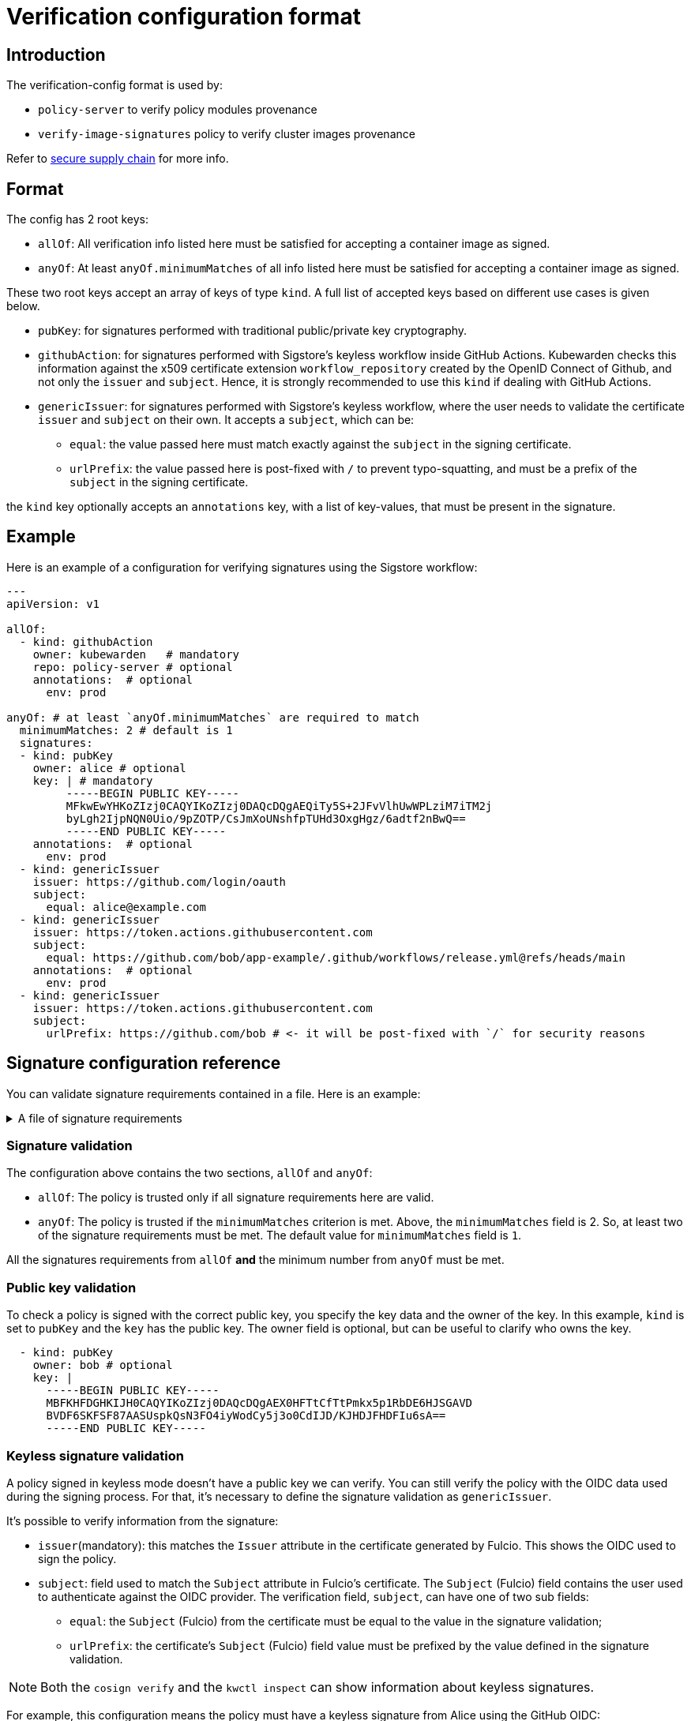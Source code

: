 :description: Verification configuration for Kubewarden.
:doc-persona: ["kubewarden-operator", "kubewarden-integrator"]
:doc-topic: ["operator-manual", "verification-config"]
:doc-type: ["reference"]
:doctype: book
:keywords: ["kubewarden", "kubernetes", "verification configuration"]
:sidebar_label: Verification configuration format
:sidebar_position: 100
:current-version: {page-origin-branch}

= Verification configuration format

== Introduction

The verification-config format is used by:

* `policy-server` to verify policy modules provenance
* `verify-image-signatures` policy to verify cluster images provenance

Refer to xref:/howtos/security-hardening/secure-supply-chain.adoc[secure supply chain] for more info.

== Format

The config has 2 root keys:

* `allOf`: All verification info listed here must be satisfied for accepting a
container image as signed.
* `anyOf`: At least `anyOf.minimumMatches` of all info listed here must be
satisfied for accepting a container image as signed.

These two root keys accept an array of keys of type `kind`.
A full list of accepted keys based on different use cases is given below.

* `pubKey`: for signatures performed with traditional public/private key
cryptography.
* `githubAction`: for signatures performed with Sigstore's keyless workflow
inside GitHub Actions. Kubewarden checks this information against the x509
certificate extension `workflow_repository` created by the OpenID Connect of
Github, and not only the `issuer` and `subject`. Hence, it is strongly
recommended to use this `kind` if dealing with GitHub Actions.
* `genericIssuer`: for signatures performed with Sigstore's keyless workflow,
where the user needs to validate the certificate `issuer` and `subject` on
their own.
It accepts a `subject`, which can be:
 ** `equal`: the value passed here must match exactly against the `subject` in
the signing certificate.
 ** `urlPrefix`: the value passed here is post-fixed with `/` to prevent
typo-squatting, and must be a prefix of the `subject` in the signing
certificate.

the `kind` key optionally accepts an `annotations` key, with a list of
key-values, that must be present in the signature.

== Example

Here is an example of a configuration for verifying
signatures using the Sigstore workflow:

[subs="+attributes",yaml]
----
---
apiVersion: v1

allOf:
  - kind: githubAction
    owner: kubewarden   # mandatory
    repo: policy-server # optional
    annotations:  # optional
      env: prod

anyOf: # at least `anyOf.minimumMatches` are required to match
  minimumMatches: 2 # default is 1
  signatures:
  - kind: pubKey
    owner: alice # optional
    key: | # mandatory
         -----BEGIN PUBLIC KEY-----
         MFkwEwYHKoZIzj0CAQYIKoZIzj0DAQcDQgAEQiTy5S+2JFvVlhUwWPLziM7iTM2j
         byLgh2IjpNQN0Uio/9pZOTP/CsJmXoUNshfpTUHd3OxgHgz/6adtf2nBwQ==
         -----END PUBLIC KEY-----
    annotations:  # optional
      env: prod
  - kind: genericIssuer
    issuer: https://github.com/login/oauth
    subject:
      equal: alice@example.com
  - kind: genericIssuer
    issuer: https://token.actions.githubusercontent.com
    subject:
      equal: https://github.com/bob/app-example/.github/workflows/release.yml@refs/heads/main
    annotations:  # optional
      env: prod
  - kind: genericIssuer
    issuer: https://token.actions.githubusercontent.com
    subject:
      urlPrefix: https://github.com/bob # <- it will be post-fixed with `/` for security reasons
----

== Signature configuration reference

You can validate signature requirements contained in a file. Here is an example:

.A file of signature requirements
[%collapsible]
====
[subs="+attributes",yaml]
----
apiVersion: v1

allOf:
  - kind: githubAction
    owner: kubewarden   # mandatory
    annotations:
      env: prod

anyOf: # at least `anyOf.minimumMatches` are required to match
  minimumMatches: 2 # default is 1
  signatures:
  - kind: pubKey
    owner: flavio # optional
    key: .... # mandatory
    annotations:  # optional
      env: prod
      foo: bar
  - kind: pubKey
    owner: victor # optional
    key: .... # mandatory
  - kind: genericIssuer
    issuer: https://github.com/login/oauth
    subject:
      equal: alice@example.com
  - kind: genericIssuer
    issuer: https://token.actions.githubusercontent.com
    subject:
      equal: https://github.com/flavio/policy-secure-pod-images/.github/workflows/release.yml@refs/heads/main
  - kind: genericIssuer
    issuer: https://token.actions.githubusercontent.com
    subject:
      urlPrefix: https://github.com/flavio/
  - kind: genericIssuer
    issuer: https://token.actions.githubusercontent.com
    subject:
      urlPrefix: https://github.com/kubewarden # <- it will be post-fixed with `/` for security reasons
  - kind: githubAction
    owner: flavio   # mandatory
    repo: policy1 # optional
  - kind: pubKey
    owner: alice # optional
    key: .... # mandatory
----
====


[discrete]
=== Signature validation

The configuration above contains the two sections, `allOf` and `anyOf`:

* `allOf`: The policy is trusted only if all signature requirements here are valid.
* `anyOf`:  The policy is trusted if the `minimumMatches` criterion is met.
Above, the `minimumMatches` field is 2.
So, at least two of the signature requirements must be met.
The default value for `minimumMatches` field is `1`.

All the signatures requirements from `allOf` *and* the minimum number from `anyOf` must be met.

[discrete]
=== Public key validation

To check a policy is signed with the correct public key, you specify the key data and the owner of the key.
In this example, `kind` is set to `pubKey` and the `key` has the public key.
The owner field is optional, but can be useful to clarify who owns the key.

[subs="+attributes",yaml]
----
  - kind: pubKey
    owner: bob # optional
    key: |
      -----BEGIN PUBLIC KEY-----
      MBFKHFDGHKIJH0CAQYIKoZIzj0DAQcDQgAEX0HFTtCfTtPmkx5p1RbDE6HJSGAVD
      BVDF6SKFSF87AASUspkQsN3FO4iyWodCy5j3o0CdIJD/KJHDJFHDFIu6sA==
      -----END PUBLIC KEY-----
----

[discrete]
=== Keyless signature validation

A policy signed in keyless mode doesn't have a public key we can verify.
You can still verify the policy with the OIDC data used during the signing process.
For that, it's necessary to define the signature validation as `genericIssuer`.

It's possible to verify information from the signature:

* `issuer`(mandatory): this matches the `Issuer` attribute in the certificate generated by Fulcio.
This shows the OIDC used to sign the policy.
* `subject`: field used to match the `Subject` attribute in Fulcio's certificate.
The `Subject` (Fulcio) field contains the user used to authenticate against the OIDC provider.
The verification field, `subject`, can have one of two sub fields:
 ** `equal`: the `Subject` (Fulcio) from the certificate must be equal to the value in the signature validation;
 ** `urlPrefix`: the certificate's `Subject` (Fulcio) field value must be prefixed by the value defined in the signature validation.

[NOTE]
====

Both the `cosign verify` and the `kwctl inspect` can show information about keyless signatures.
====


For example, this configuration means the policy must have a keyless signature from Alice using the GitHub OIDC:

[subs="+attributes",yaml]
----
- kind: genericIssuer
  issuer: https://github.com/login/oauth
  subject:
    equal: alice@example.com
----

This configuration needs the policy to be signed in GitHub actions,
from a repository owned by the GitHub user `flavio`:

[subs="+attributes",yaml]
----
- kind: genericIssuer
  issuer: https://token.actions.githubusercontent.com
  subject:
    urlPrefix: https://github.com/flavio
----

[discrete]
=== GitHub actions signature verification

The "kind", `githubAction` is to validate policies signed in GitHub Actions.
You can do this with the `genericIssuer` kind as well.
To simplify the signature requirement process, use two extra fields for `githubAction`:

* `owner` (mandatory): GitHub ID of the user or organization to trust
* `repo`: the name of the repository to trust

For example, the last snippet, using `genericIssuer`, could be rewritten as:

[subs="+attributes",yaml]
----
- kind: githubAction
  owner: flavio
----

[discrete]
=== Signature annotations validation

All signature types can have other optional validation fields, `annotations`.
These fields are key/value data added by during the signing process.

With Kubewarden, you can ensure policies are signed by trusted users
*and* have specific annotations.

The next validation checks 2 conditions for the policy:

* that it's signed with a specific key
* it has a production environment annotation.

[subs="+attributes",yaml]
----
- kind: pubKey
  key: |
    -----BEGIN PUBLIC KEY-----
    MBFKHFDGHKIJH0CAQYIKoZIzj0DAQcDQgAEX0HFTtCfTtPmkx5p1RbDE6HJSGAVD
    BVDF6SKFSF87AASUspkQsN3FO4iyWodCy5j3o0CdIJD/KJHDJFHDFIu6sA==
    -----END PUBLIC KEY-----
  annotations:
    environment: production
----

[discrete]
=== Using a signature verification configuration file to check a policy OCI artifact

You can test if a policy passes verification using the verification config file.
Use the `--verification-config-path`  flag of the `kwctl verify` command

[subs="+attributes",console]
----
$ cat signatures_requirements.yaml
apiVersion: v1
allOf:
  - kind: pubKey
    key: |
      -----BEGIN PUBLIC KEY-----
      MFkwEwYHKoZIzj0CAQYIKoZIzj0DAQcDQgAE5Q+cN1Jj2S7N05J4AXnqwP2DyzSg
      Mc+raYce2Wthrd30MSgFtoh5ADAkCd/nML2Nx8UD9KBuASRb0gG5jXqgMQ==
      -----END PUBLIC KEY-----

$ kwctl verify --verification-config-path signatures_requirements.yaml ghcr.io/kubewarden/policies/user-group-psp:latest
2022-03-29T17:34:37.847169Z  INFO kwctl::verify: Policy successfully verified
----

This last example tests if a given policy came from the Kubewarden organization:

[subs="+attributes",console]
----
$ cat kubewarden_signatures.yaml
apiVersion: v1
allOf:
  - kind: githubAction
    owner: kubewarden

$ kwctl verify --verification-config-path kubewarden_signatures.yaml ghcr.io/kubewarden/policies/user-group-psp:latest
2022-03-29T18:07:39.062292Z  INFO kwctl::verify: Policy successfully verified
----
